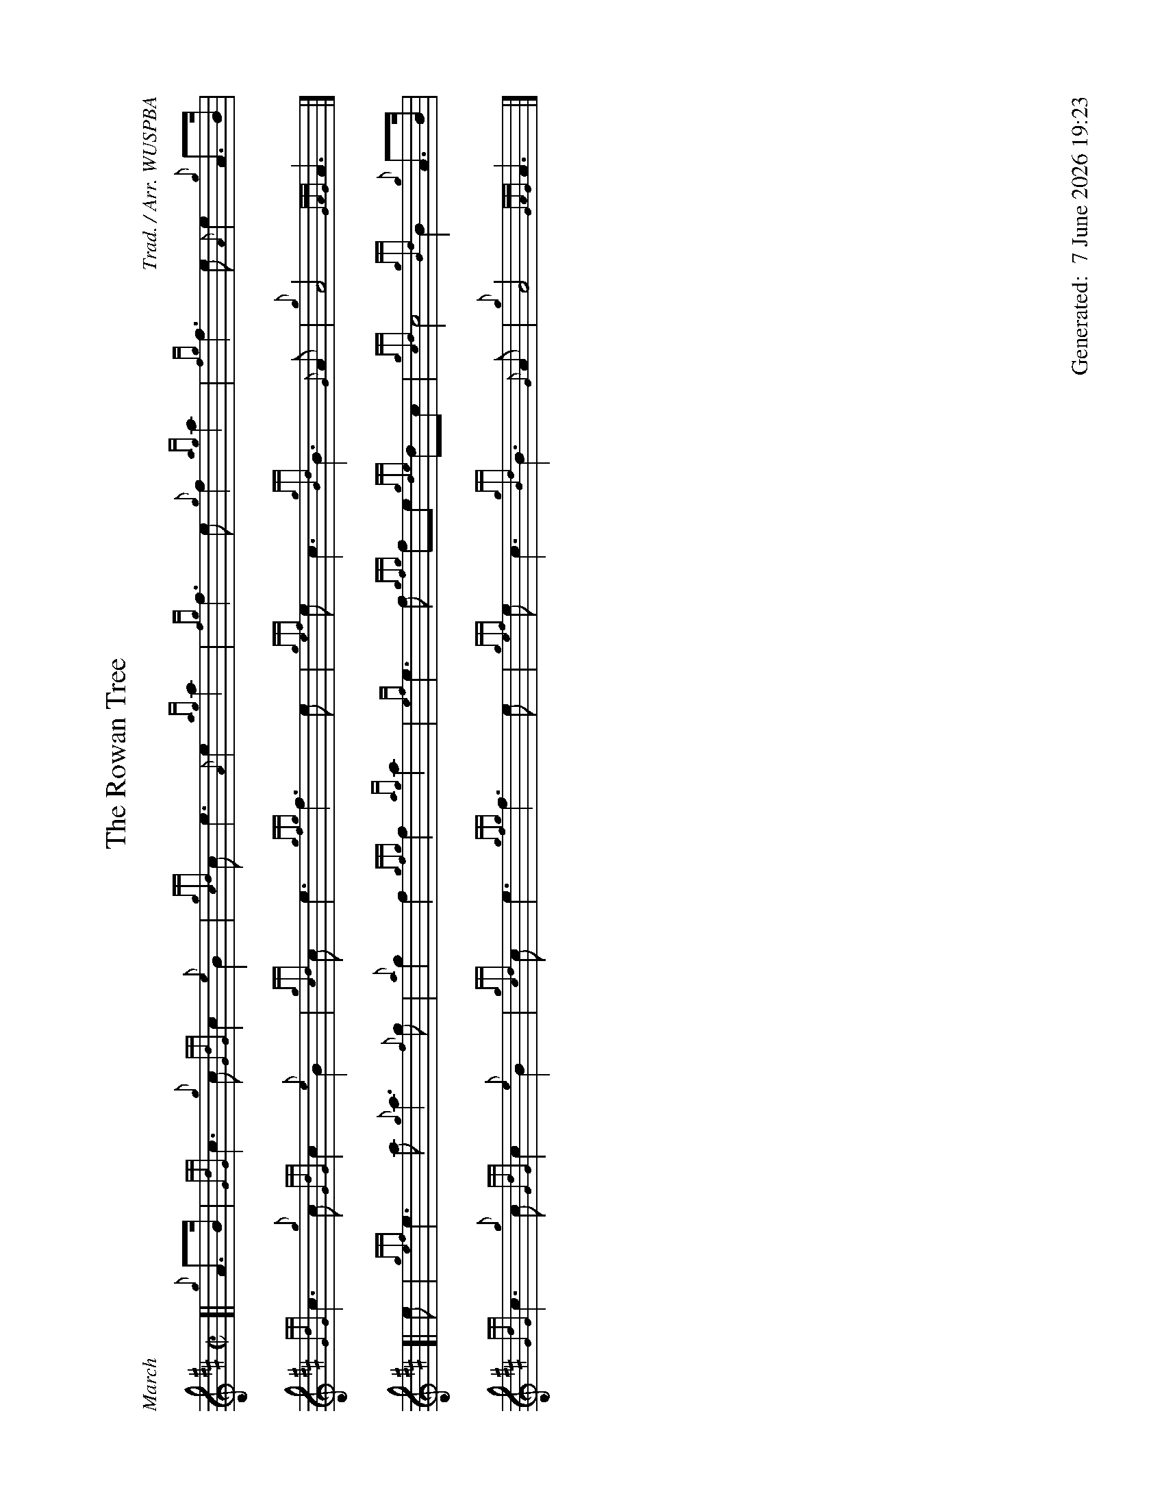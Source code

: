 %abc-2.2
%%landscape 1
%%titleformat T0, R-1 C1
%%footer "		Generated: $D"
%%straightflags false
%%flatbeams true
%%graceslurs false
%%dateformat "%e %B %Y %H:%M"
X:1
T:The Rowan Tree
R:March
C:Trad. / Arr. WUSPBA
L:1/8
M:C|
K:D
[| {g}A>B | {GdG}c3 {g}c {GdG}c2 {e}B2 | {gcd}c e3 {A}e2 {ag}a2 | {fg}f3 e {g}f2 {ag}a2 | {fg}f3 e {A}e2 {g}A>B |
{GdG}c3 {g}c {GdG}c2 {e}B2 | {gcd}c e3 {gfg}f3 e | {gef}e c3 {gBd}B3 {G}A | {g}A4 {GAG}A3 |]
[| e | {gef}e3 a {g}a3 {f}g | {a}g2 f2 {gfg}f2 {ag}a2 | {ef}e3 f {gfg}fe {gde}dc | {gcd}c4 {gBd}B2 {g}A>B |
{GdG}c3 {g}c {GdG}c2 {e}B2 | {gcd}c e3 {gfg}f3 e | {gef}e c3 {gBd}B3 {G}A | {g}A4 {GAG}A3 |]